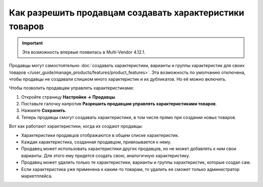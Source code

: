 ********************************************************
Как разрешить продавцам создавать характеристики товаров
********************************************************

.. important::

    Эта возможность впервые появилась в Multi-Vendor 4.12.1.
    
Продавцы могут самостоятельно :doc:`создавать характеристики, варианты и группы характеристик для своих товаров </user_guide/manage_products/features/product_features>`. Эта возможность по умолчанию отключена, чтобы продавцы не создавали слишком много характеристик и их дубликатов. Но её можно включить.

.. fancybox:: img/vendor_feature.png
    :alt: Создание вендором характеристики на странице товара

Чтобы позволить продавцам управлять характеристиками:

#. Откройте страницу **Настройки → Продавцы**.

#. Поставьте галочку напротив **Разрешить продавцам управлять характеристиками товаров**.

#. Нажмите **Сохранить**.

#. Теперь продавцы смогут создавать характеристики, в том числе прямо при создании новых товаров.

   .. fancybox:: img/manage_features.png
       :alt: Включение в настройках возможности для вендоров создавать характеристики товаров
       
Вот как работают характеристики, когда их создают продавцы:

* Характеристики продавцов отображаются в общем списке характеристик.

* Каждая характеристика, созданная продавцом, привязывается к нему.

* Продавец может использовать характеристики других продавцов, но не может добавлять к ним свои варианты. Для этого ему придется создать свою, аналогичную характеристику.

* Продавец может удалить только те характеристики, варианты и группы характеристик, которые создал сам. 

* Если характеристика уже применена к каким-то товарам, то удалить ее сможет только администратор маркетплейса.
